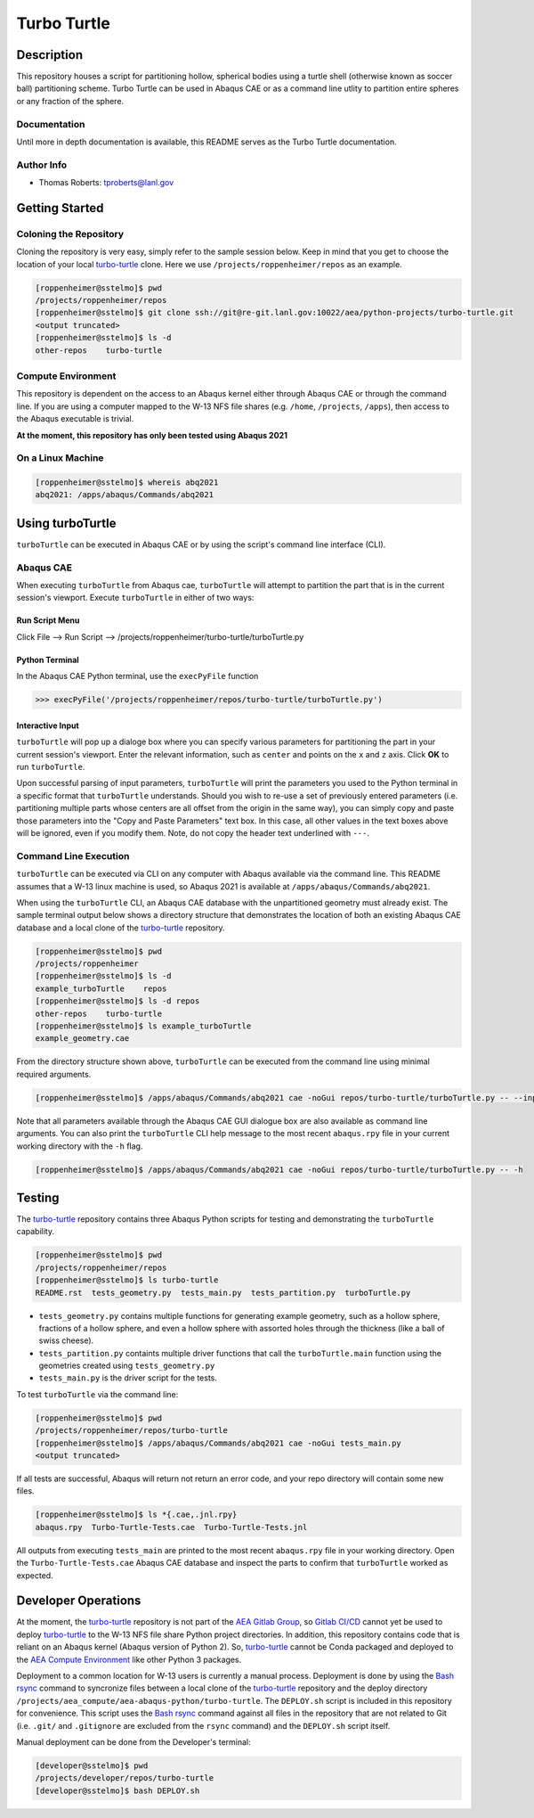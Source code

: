 .. target-start-do-not-remove

.. _turbo-turtle: https://re-git.lanl.gov/tproberts/turbo-turtle
.. _AEA Gitlab Group: https://re-git.lanl.gov/aea
.. _Gitlab CI/CD: https://docs.gitlab.com/ee/ci/
.. _AEA Compute Environment: https://re-git.lanl.gov/aea/developer-operations/aea_compute_environment
.. _Bash rsync: https://re-git.lanl.gov/aea/developer-operations/aea_compute_environment

.. target-end-do-not-remove

############
Turbo Turtle
############

***********
Description
***********

This repository houses a script for partitioning hollow, spherical bodies using a turtle shell (otherwise known as
soccer ball) partitioning scheme. Turbo Turtle can be used in Abaqus CAE or as a command line utlity to partition entire
spheres or any fraction of the sphere.

Documentation
=============

Until more in depth documentation is available, this README serves as the Turbo Turtle documentation.

Author Info
===========

* Thomas Roberts: tproberts@lanl.gov

***************
Getting Started
***************

Coloning the Repository
=======================

.. cloning-the-repo-start-do-not-remove

Cloning the repository is very easy, simply refer to the sample session below. Keep in mind that you get to choose the
location of your local `turbo-turtle`_ clone. Here we use ``/projects/roppenheimer/repos`` as an example.

.. code-block:: bash

    [roppenheimer@sstelmo]$ pwd
    /projects/roppenheimer/repos
    [roppenheimer@sstelmo]$ git clone ssh://git@re-git.lanl.gov:10022/aea/python-projects/turbo-turtle.git
    <output truncated>
    [roppenheimer@sstelmo]$ ls -d
    other-repos    turbo-turtle

.. cloning-the-repo-end-do-not-remove

Compute Environment
===================

.. compute-env-start-do-not-remove

This repository is dependent on the access to an Abaqus kernel either through Abaqus CAE or through the command line. If
you are using a computer mapped to the W-13 NFS file shares (e.g. ``/home``, ``/projects``, ``/apps``), then access to
the Abaqus executable is trivial.

**At the moment, this repository has only been tested using Abaqus 2021**

On a Linux Machine
==================
.. code-block:: Bash

   [roppenheimer@sstelmo]$ whereis abq2021
   abq2021: /apps/abaqus/Commands/abq2021

.. compute-env-end-do-not-remove

*****************
Using turboTurtle
*****************

``turboTurtle`` can be executed in Abaqus CAE or by using the script's command line interface (CLI).

Abaqus CAE
==========

.. abaqus-cae-start-do-not-remove

When executing ``turboTurtle`` from Abaqus cae, ``turboTurtle`` will attempt to partition the part that is in the
current session's viewport. Execute ``turboTurtle`` in either of two ways:

Run Script Menu
---------------
Click File --> Run Script --> /projects/roppenheimer/turbo-turtle/turboTurtle.py

Python Terminal
---------------
In the Abaqus CAE Python terminal, use the ``execPyFile`` function

.. code-block:: Python

   >>> execPyFile('/projects/roppenheimer/repos/turbo-turtle/turboTurtle.py')

Interactive Input
-----------------
``turboTurtle`` will pop up a dialoge box where you can specify various parameters for partitioning the part in your
current session's viewport. Enter the relevant information, such as ``center`` and points on the ``x`` and ``z`` axis.
Click **OK** to run ``turboTurtle``.

Upon successful parsing of input parameters, ``turboTurtle`` will print the parameters you used to the Python terminal
in a specific format that ``turboTurtle`` understands. Should you wish to re-use a set of previously entered parameters
(i.e. partitioning multiple parts whose centers are all offset from the origin in the same way), you can simply copy and
paste those parameters into the "Copy and Paste Parameters" text box. In this case, all other values in the text boxes
above will be ignored, even if you modify them. Note, do not copy the header text underlined with ``---``.

.. abaqus-cae-end-do-not-remove

Command Line Execution
======================

.. command-line-execution-start-do-not-remove

``turboTurtle`` can be executed via CLI on any computer with Abaqus available via the command line. This README assumes
that a W-13 linux machine is used, so Abaqus 2021 is available at ``/apps/abaqus/Commands/abq2021``.

When using the ``turboTurtle`` CLI, an Abaqus CAE database with the unpartitioned geometry must already exist. The
sample terminal output below shows a directory structure that demonstrates the location of both an existing Abaqus CAE
database and a local clone of the `turbo-turtle`_ repository.

.. code-block:: Bash

   [roppenheimer@sstelmo]$ pwd
   /projects/roppenheimer
   [roppenheimer@sstelmo]$ ls -d
   example_turboTurtle    repos
   [roppenheimer@sstelmo]$ ls -d repos
   other-repos    turbo-turtle
   [roppenheimer@sstelmo]$ ls example_turboTurtle
   example_geometry.cae

From the directory structure shown above, ``turboTurtle`` can be executed from the command line using minimal required
arguments.

.. code-block:: bash

   [roppenheimer@sstelmo]$ /apps/abaqus/Commands/abq2021 cae -noGui repos/turbo-turtle/turboTurtle.py -- --input-file example_turbotTurtle/example_geometry.cae --model-name example_model_name --part-name example_part_name example_model

Note that all parameters available through the Abaqus CAE GUI dialogue box are also available as command line arguments.
You can also print the ``turboTurtle`` CLI help message to the most recent ``abaqus.rpy`` file in your current working
directory with the ``-h`` flag.

.. code-block:: Bash

   [roppenheimer@sstelmo]$ /apps/abaqus/Commands/abq2021 cae -noGui repos/turbo-turtle/turboTurtle.py -- -h

.. command-line-execution-end-do-not-remove

*******
Testing
*******

.. testing-start-do-not-remove

The `turbo-turtle`_ repository contains three Abaqus Python scripts for testing and demonstrating the ``turboTurtle``
capability.

.. code-block:: Bash

   [roppenheimer@sstelmo]$ pwd
   /projects/roppenheimer/repos
   [roppenheimer@sstelmo]$ ls turbo-turtle
   README.rst  tests_geometry.py  tests_main.py  tests_partition.py  turboTurtle.py

* ``tests_geometry.py`` contains multiple functions for generating example geometry, such as a hollow sphere, fractions
  of a hollow sphere, and even a hollow sphere with assorted holes through the thickness (like a ball of swiss cheese).
* ``tests_partition.py`` containts multiple driver functions that call the ``turboTurtle.main`` function using the
  geometries created using ``tests_geometry.py``
* ``tests_main.py`` is the driver script for the tests.

To test ``turboTurtle`` via the command line:

.. code-block:: Bash

   [roppenheimer@sstelmo]$ pwd
   /projects/roppenheimer/repos/turbo-turtle
   [roppenheimer@sstelmo]$ /apps/abaqus/Commands/abq2021 cae -noGui tests_main.py
   <output truncated>

If all tests are successful, Abaqus will return not return an error code, and your repo directory will contain some new
files.

.. code-block:: Bash

   [roppenheimer@sstelmo]$ ls *{.cae,.jnl.rpy}
   abaqus.rpy  Turbo-Turtle-Tests.cae  Turbo-Turtle-Tests.jnl

All outputs from executing ``tests_main`` are printed to the most recent ``abaqus.rpy`` file in your working directory.
Open the ``Turbo-Turtle-Tests.cae`` Abaqus CAE database and inspect the parts to confirm that ``turboTurtle`` worked as
expected.

.. testing-end-do-not-remove

********************
Developer Operations
********************

.. developer-operations-start-do-not-remove

At the moment, the `turbo-turtle`_ repository is not part of the `AEA Gitlab Group`_, so `Gitlab CI/CD`_ cannot yet be
used to deploy `turbo-turtle`_ to the W-13 NFS file share Python project directories. In addition, this repository
contains code that is reliant on an Abaqus kernel (Abaqus version of Python 2). So, `turbo-turtle`_ cannot be Conda
packaged and deployed to the `AEA Compute Environment`_ like other Python 3 packages.

Deployment to a common location for W-13 users is currently a manual process. Deployment is done by using the `Bash
rsync`_ command to syncronize files between a local clone of the `turbo-turtle`_ repository and the deploy directory
``/projects/aea_compute/aea-abaqus-python/turbo-turtle``. The ``DEPLOY.sh`` script is included in this repository for
convenience. This script uses the `Bash rsync`_ command against all files in the repository that are not related to Git
(i.e. ``.git/`` and ``.gitignore`` are excluded from the ``rsync`` command) and the ``DEPLOY.sh`` script itself.

Manual deployment can be done from the Developer's terminal:

.. code-block:: Bash

   [developer@sstelmo]$ pwd
   /projects/developer/repos/turbo-turtle
   [developer@sstelmo]$ bash DEPLOY.sh

.. developer-operations-end-do-not-remove
